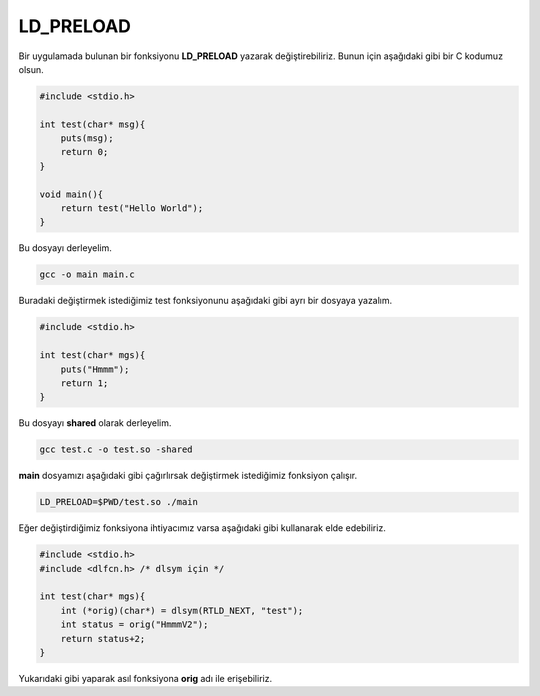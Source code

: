 LD_PRELOAD
==========

Bir uygulamada bulunan bir fonksiyonu **LD_PRELOAD** yazarak değiştirebiliriz. Bunun için aşağıdaki gibi bir C kodumuz olsun.

.. code-block:: C

    #include <stdio.h>

    int test(char* msg){
        puts(msg);
        return 0;
    }

    void main(){
        return test("Hello World");
    }

Bu dosyayı derleyelim.

.. code-block:: shell

    gcc -o main main.c

Buradaki değiştirmek istediğimiz test fonksiyonunu aşağıdaki gibi ayrı bir dosyaya yazalım.

.. code-block:: C

    #include <stdio.h>

    int test(char* mgs){
        puts("Hmmm");
        return 1;
    }


Bu dosyayı **shared** olarak derleyelim.

.. code-block:: shell

    gcc test.c -o test.so -shared

**main** dosyamızı aşağıdaki gibi çağırlırsak değiştirmek istediğimiz fonksiyon çalışır.

.. code-block:: shell

    LD_PRELOAD=$PWD/test.so ./main

Eğer değiştirdiğimiz fonksiyona ihtiyacımız varsa aşağıdaki gibi kullanarak elde edebiliriz.


.. code-block:: C

    #include <stdio.h>
    #include <dlfcn.h> /* dlsym için */

    int test(char* mgs){
        int (*orig)(char*) = dlsym(RTLD_NEXT, "test");
        int status = orig("HmmmV2");
        return status+2;
    }

Yukarıdaki gibi yaparak asıl fonksiyona **orig** adı ile erişebiliriz.
